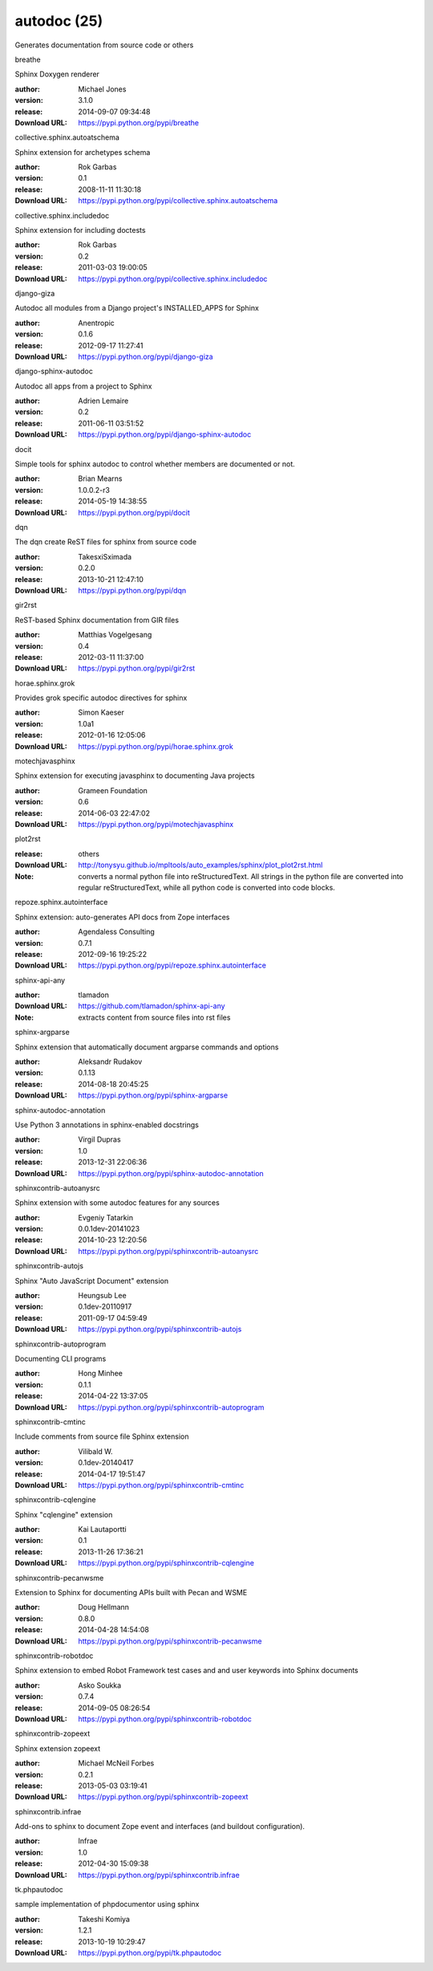 autodoc (25)
============

Generates documentation from source code or others

.. role:: extension-name


.. container:: sphinx-extension PyPI

   :extension-name:`breathe`
   |breathe-py_versions| |breathe-download|

   Sphinx Doxygen renderer

   :author:  Michael Jones
   :version: 3.1.0
   :release: 2014-09-07 09:34:48
   :Download URL: https://pypi.python.org/pypi/breathe

   .. |breathe-py_versions| image:: https://pypip.in/py_versions/breathe/badge.svg
      :target: https://pypi.python.org/pypi/breathe/
      :alt: Latest Version

   .. |breathe-download| image:: https://pypip.in/download/breathe/badge.svg
      :target: https://pypi.python.org/pypi/breathe/
      :alt: Downloads

.. container:: sphinx-extension PyPI

   :extension-name:`collective.sphinx.autoatschema`
   |collective.sphinx.autoatschema-py_versions| |collective.sphinx.autoatschema-download|

   Sphinx extension for archetypes schema

   :author:  Rok Garbas
   :version: 0.1
   :release: 2008-11-11 11:30:18
   :Download URL: https://pypi.python.org/pypi/collective.sphinx.autoatschema

   .. |collective.sphinx.autoatschema-py_versions| image:: https://pypip.in/py_versions/collective.sphinx.autoatschema/badge.svg
      :target: https://pypi.python.org/pypi/collective.sphinx.autoatschema/
      :alt: Latest Version

   .. |collective.sphinx.autoatschema-download| image:: https://pypip.in/download/collective.sphinx.autoatschema/badge.svg
      :target: https://pypi.python.org/pypi/collective.sphinx.autoatschema/
      :alt: Downloads

.. container:: sphinx-extension PyPI

   :extension-name:`collective.sphinx.includedoc`
   |collective.sphinx.includedoc-py_versions| |collective.sphinx.includedoc-download|

   Sphinx extension for including doctests

   :author:  Rok Garbas
   :version: 0.2
   :release: 2011-03-03 19:00:05
   :Download URL: https://pypi.python.org/pypi/collective.sphinx.includedoc

   .. |collective.sphinx.includedoc-py_versions| image:: https://pypip.in/py_versions/collective.sphinx.includedoc/badge.svg
      :target: https://pypi.python.org/pypi/collective.sphinx.includedoc/
      :alt: Latest Version

   .. |collective.sphinx.includedoc-download| image:: https://pypip.in/download/collective.sphinx.includedoc/badge.svg
      :target: https://pypi.python.org/pypi/collective.sphinx.includedoc/
      :alt: Downloads

.. container:: sphinx-extension PyPI

   :extension-name:`django-giza`
   |django-giza-py_versions| |django-giza-download|

   Autodoc all modules from a Django project's INSTALLED_APPS for Sphinx

   :author:  Anentropic
   :version: 0.1.6
   :release: 2012-09-17 11:27:41
   :Download URL: https://pypi.python.org/pypi/django-giza

   .. |django-giza-py_versions| image:: https://pypip.in/py_versions/django-giza/badge.svg
      :target: https://pypi.python.org/pypi/django-giza/
      :alt: Latest Version

   .. |django-giza-download| image:: https://pypip.in/download/django-giza/badge.svg
      :target: https://pypi.python.org/pypi/django-giza/
      :alt: Downloads

.. container:: sphinx-extension PyPI

   :extension-name:`django-sphinx-autodoc`
   |django-sphinx-autodoc-py_versions| |django-sphinx-autodoc-download|

   Autodoc all apps from a project to Sphinx

   :author:  Adrien Lemaire
   :version: 0.2
   :release: 2011-06-11 03:51:52
   :Download URL: https://pypi.python.org/pypi/django-sphinx-autodoc

   .. |django-sphinx-autodoc-py_versions| image:: https://pypip.in/py_versions/django-sphinx-autodoc/badge.svg
      :target: https://pypi.python.org/pypi/django-sphinx-autodoc/
      :alt: Latest Version

   .. |django-sphinx-autodoc-download| image:: https://pypip.in/download/django-sphinx-autodoc/badge.svg
      :target: https://pypi.python.org/pypi/django-sphinx-autodoc/
      :alt: Downloads

.. container:: sphinx-extension PyPI

   :extension-name:`docit`
   |docit-py_versions| |docit-download|

   Simple tools for sphinx autodoc to control whether members are documented or not.

   :author:  Brian Mearns
   :version: 1.0.0.2-r3
   :release: 2014-05-19 14:38:55
   :Download URL: https://pypi.python.org/pypi/docit

   .. |docit-py_versions| image:: https://pypip.in/py_versions/docit/badge.svg
      :target: https://pypi.python.org/pypi/docit/
      :alt: Latest Version

   .. |docit-download| image:: https://pypip.in/download/docit/badge.svg
      :target: https://pypi.python.org/pypi/docit/
      :alt: Downloads

.. container:: sphinx-extension PyPI

   :extension-name:`dqn`
   |dqn-py_versions| |dqn-download|

   The dqn create ReST files for sphinx from source code

   :author:  TakesxiSximada
   :version: 0.2.0
   :release: 2013-10-21 12:47:10
   :Download URL: https://pypi.python.org/pypi/dqn

   .. |dqn-py_versions| image:: https://pypip.in/py_versions/dqn/badge.svg
      :target: https://pypi.python.org/pypi/dqn/
      :alt: Latest Version

   .. |dqn-download| image:: https://pypip.in/download/dqn/badge.svg
      :target: https://pypi.python.org/pypi/dqn/
      :alt: Downloads

.. container:: sphinx-extension PyPI

   :extension-name:`gir2rst`
   |gir2rst-py_versions| |gir2rst-download|

   ReST-based Sphinx documentation from GIR files

   :author:  Matthias Vogelgesang
   :version: 0.4
   :release: 2012-03-11 11:37:00
   :Download URL: https://pypi.python.org/pypi/gir2rst

   .. |gir2rst-py_versions| image:: https://pypip.in/py_versions/gir2rst/badge.svg
      :target: https://pypi.python.org/pypi/gir2rst/
      :alt: Latest Version

   .. |gir2rst-download| image:: https://pypip.in/download/gir2rst/badge.svg
      :target: https://pypi.python.org/pypi/gir2rst/
      :alt: Downloads

.. container:: sphinx-extension PyPI

   :extension-name:`horae.sphinx.grok`
   |horae.sphinx.grok-py_versions| |horae.sphinx.grok-download|

   Provides grok specific autodoc directives for sphinx

   :author:  Simon Kaeser
   :version: 1.0a1
   :release: 2012-01-16 12:05:06
   :Download URL: https://pypi.python.org/pypi/horae.sphinx.grok

   .. |horae.sphinx.grok-py_versions| image:: https://pypip.in/py_versions/horae.sphinx.grok/badge.svg
      :target: https://pypi.python.org/pypi/horae.sphinx.grok/
      :alt: Latest Version

   .. |horae.sphinx.grok-download| image:: https://pypip.in/download/horae.sphinx.grok/badge.svg
      :target: https://pypi.python.org/pypi/horae.sphinx.grok/
      :alt: Downloads

.. container:: sphinx-extension PyPI

   :extension-name:`motechjavasphinx`
   |motechjavasphinx-py_versions| |motechjavasphinx-download|

   Sphinx extension for executing javasphinx to documenting Java projects

   :author:  Grameen Foundation
   :version: 0.6
   :release: 2014-06-03 22:47:02
   :Download URL: https://pypi.python.org/pypi/motechjavasphinx

   .. |motechjavasphinx-py_versions| image:: https://pypip.in/py_versions/motechjavasphinx/badge.svg
      :target: https://pypi.python.org/pypi/motechjavasphinx/
      :alt: Latest Version

   .. |motechjavasphinx-download| image:: https://pypip.in/download/motechjavasphinx/badge.svg
      :target: https://pypi.python.org/pypi/motechjavasphinx/
      :alt: Downloads

.. container:: sphinx-extension misc

   :extension-name:`plot2rst`

   :release: others
   :Download URL: http://tonysyu.github.io/mpltools/auto_examples/sphinx/plot_plot2rst.html
   :Note: converts a normal python file into reStructuredText. All strings in the python file are converted into regular reStructuredText, while all python code is converted into code blocks.

.. container:: sphinx-extension PyPI

   :extension-name:`repoze.sphinx.autointerface`
   |repoze.sphinx.autointerface-py_versions| |repoze.sphinx.autointerface-download|

   Sphinx extension: auto-generates API docs from Zope interfaces

   :author:  Agendaless Consulting
   :version: 0.7.1
   :release: 2012-09-16 19:25:22
   :Download URL: https://pypi.python.org/pypi/repoze.sphinx.autointerface

   .. |repoze.sphinx.autointerface-py_versions| image:: https://pypip.in/py_versions/repoze.sphinx.autointerface/badge.svg
      :target: https://pypi.python.org/pypi/repoze.sphinx.autointerface/
      :alt: Latest Version

   .. |repoze.sphinx.autointerface-download| image:: https://pypip.in/download/repoze.sphinx.autointerface/badge.svg
      :target: https://pypi.python.org/pypi/repoze.sphinx.autointerface/
      :alt: Downloads

.. container:: sphinx-extension github

   :extension-name:`sphinx-api-any`

   :author:  tlamadon
   :Download URL: https://github.com/tlamadon/sphinx-api-any
   :Note: extracts content from source files into rst files

.. container:: sphinx-extension PyPI

   :extension-name:`sphinx-argparse`
   |sphinx-argparse-py_versions| |sphinx-argparse-download|

   Sphinx extension that automatically document argparse commands and options

   :author:  Aleksandr Rudakov
   :version: 0.1.13
   :release: 2014-08-18 20:45:25
   :Download URL: https://pypi.python.org/pypi/sphinx-argparse

   .. |sphinx-argparse-py_versions| image:: https://pypip.in/py_versions/sphinx-argparse/badge.svg
      :target: https://pypi.python.org/pypi/sphinx-argparse/
      :alt: Latest Version

   .. |sphinx-argparse-download| image:: https://pypip.in/download/sphinx-argparse/badge.svg
      :target: https://pypi.python.org/pypi/sphinx-argparse/
      :alt: Downloads

.. container:: sphinx-extension PyPI

   :extension-name:`sphinx-autodoc-annotation`
   |sphinx-autodoc-annotation-py_versions| |sphinx-autodoc-annotation-download|

   Use Python 3 annotations in sphinx-enabled docstrings

   :author:  Virgil Dupras
   :version: 1.0
   :release: 2013-12-31 22:06:36
   :Download URL: https://pypi.python.org/pypi/sphinx-autodoc-annotation

   .. |sphinx-autodoc-annotation-py_versions| image:: https://pypip.in/py_versions/sphinx-autodoc-annotation/badge.svg
      :target: https://pypi.python.org/pypi/sphinx-autodoc-annotation/
      :alt: Latest Version

   .. |sphinx-autodoc-annotation-download| image:: https://pypip.in/download/sphinx-autodoc-annotation/badge.svg
      :target: https://pypi.python.org/pypi/sphinx-autodoc-annotation/
      :alt: Downloads

.. container:: sphinx-extension PyPI

   :extension-name:`sphinxcontrib-autoanysrc`
   |sphinxcontrib-autoanysrc-py_versions| |sphinxcontrib-autoanysrc-download|

   Sphinx extension with some autodoc features for any sources

   :author:  Evgeniy Tatarkin
   :version: 0.0.1dev-20141023
   :release: 2014-10-23 12:20:56
   :Download URL: https://pypi.python.org/pypi/sphinxcontrib-autoanysrc

   .. |sphinxcontrib-autoanysrc-py_versions| image:: https://pypip.in/py_versions/sphinxcontrib-autoanysrc/badge.svg
      :target: https://pypi.python.org/pypi/sphinxcontrib-autoanysrc/
      :alt: Latest Version

   .. |sphinxcontrib-autoanysrc-download| image:: https://pypip.in/download/sphinxcontrib-autoanysrc/badge.svg
      :target: https://pypi.python.org/pypi/sphinxcontrib-autoanysrc/
      :alt: Downloads

.. container:: sphinx-extension PyPI

   :extension-name:`sphinxcontrib-autojs`
   |sphinxcontrib-autojs-py_versions| |sphinxcontrib-autojs-download|

   Sphinx "Auto JavaScript Document" extension

   :author:  Heungsub Lee
   :version: 0.1dev-20110917
   :release: 2011-09-17 04:59:49
   :Download URL: https://pypi.python.org/pypi/sphinxcontrib-autojs

   .. |sphinxcontrib-autojs-py_versions| image:: https://pypip.in/py_versions/sphinxcontrib-autojs/badge.svg
      :target: https://pypi.python.org/pypi/sphinxcontrib-autojs/
      :alt: Latest Version

   .. |sphinxcontrib-autojs-download| image:: https://pypip.in/download/sphinxcontrib-autojs/badge.svg
      :target: https://pypi.python.org/pypi/sphinxcontrib-autojs/
      :alt: Downloads

.. container:: sphinx-extension PyPI

   :extension-name:`sphinxcontrib-autoprogram`
   |sphinxcontrib-autoprogram-py_versions| |sphinxcontrib-autoprogram-download|

   Documenting CLI programs

   :author:  Hong Minhee
   :version: 0.1.1
   :release: 2014-04-22 13:37:05
   :Download URL: https://pypi.python.org/pypi/sphinxcontrib-autoprogram

   .. |sphinxcontrib-autoprogram-py_versions| image:: https://pypip.in/py_versions/sphinxcontrib-autoprogram/badge.svg
      :target: https://pypi.python.org/pypi/sphinxcontrib-autoprogram/
      :alt: Latest Version

   .. |sphinxcontrib-autoprogram-download| image:: https://pypip.in/download/sphinxcontrib-autoprogram/badge.svg
      :target: https://pypi.python.org/pypi/sphinxcontrib-autoprogram/
      :alt: Downloads

.. container:: sphinx-extension PyPI

   :extension-name:`sphinxcontrib-cmtinc`
   |sphinxcontrib-cmtinc-py_versions| |sphinxcontrib-cmtinc-download|

   Include comments from source file Sphinx extension

   :author:  Vilibald W.
   :version: 0.1dev-20140417
   :release: 2014-04-17 19:51:47
   :Download URL: https://pypi.python.org/pypi/sphinxcontrib-cmtinc

   .. |sphinxcontrib-cmtinc-py_versions| image:: https://pypip.in/py_versions/sphinxcontrib-cmtinc/badge.svg
      :target: https://pypi.python.org/pypi/sphinxcontrib-cmtinc/
      :alt: Latest Version

   .. |sphinxcontrib-cmtinc-download| image:: https://pypip.in/download/sphinxcontrib-cmtinc/badge.svg
      :target: https://pypi.python.org/pypi/sphinxcontrib-cmtinc/
      :alt: Downloads

.. container:: sphinx-extension PyPI

   :extension-name:`sphinxcontrib-cqlengine`
   |sphinxcontrib-cqlengine-py_versions| |sphinxcontrib-cqlengine-download|

   Sphinx "cqlengine" extension

   :author:  Kai Lautaportti
   :version: 0.1
   :release: 2013-11-26 17:36:21
   :Download URL: https://pypi.python.org/pypi/sphinxcontrib-cqlengine

   .. |sphinxcontrib-cqlengine-py_versions| image:: https://pypip.in/py_versions/sphinxcontrib-cqlengine/badge.svg
      :target: https://pypi.python.org/pypi/sphinxcontrib-cqlengine/
      :alt: Latest Version

   .. |sphinxcontrib-cqlengine-download| image:: https://pypip.in/download/sphinxcontrib-cqlengine/badge.svg
      :target: https://pypi.python.org/pypi/sphinxcontrib-cqlengine/
      :alt: Downloads

.. container:: sphinx-extension PyPI

   :extension-name:`sphinxcontrib-pecanwsme`
   |sphinxcontrib-pecanwsme-py_versions| |sphinxcontrib-pecanwsme-download|

   Extension to Sphinx for documenting APIs built with Pecan and WSME

   :author:  Doug Hellmann
   :version: 0.8.0
   :release: 2014-04-28 14:54:08
   :Download URL: https://pypi.python.org/pypi/sphinxcontrib-pecanwsme

   .. |sphinxcontrib-pecanwsme-py_versions| image:: https://pypip.in/py_versions/sphinxcontrib-pecanwsme/badge.svg
      :target: https://pypi.python.org/pypi/sphinxcontrib-pecanwsme/
      :alt: Latest Version

   .. |sphinxcontrib-pecanwsme-download| image:: https://pypip.in/download/sphinxcontrib-pecanwsme/badge.svg
      :target: https://pypi.python.org/pypi/sphinxcontrib-pecanwsme/
      :alt: Downloads

.. container:: sphinx-extension PyPI

   :extension-name:`sphinxcontrib-robotdoc`
   |sphinxcontrib-robotdoc-py_versions| |sphinxcontrib-robotdoc-download|

   Sphinx extension to embed Robot Framework test cases and and user keywords into Sphinx documents

   :author:  Asko Soukka
   :version: 0.7.4
   :release: 2014-09-05 08:26:54
   :Download URL: https://pypi.python.org/pypi/sphinxcontrib-robotdoc

   .. |sphinxcontrib-robotdoc-py_versions| image:: https://pypip.in/py_versions/sphinxcontrib-robotdoc/badge.svg
      :target: https://pypi.python.org/pypi/sphinxcontrib-robotdoc/
      :alt: Latest Version

   .. |sphinxcontrib-robotdoc-download| image:: https://pypip.in/download/sphinxcontrib-robotdoc/badge.svg
      :target: https://pypi.python.org/pypi/sphinxcontrib-robotdoc/
      :alt: Downloads

.. container:: sphinx-extension PyPI

   :extension-name:`sphinxcontrib-zopeext`
   |sphinxcontrib-zopeext-py_versions| |sphinxcontrib-zopeext-download|

   Sphinx extension zopeext

   :author:  Michael McNeil Forbes
   :version: 0.2.1
   :release: 2013-05-03 03:19:41
   :Download URL: https://pypi.python.org/pypi/sphinxcontrib-zopeext

   .. |sphinxcontrib-zopeext-py_versions| image:: https://pypip.in/py_versions/sphinxcontrib-zopeext/badge.svg
      :target: https://pypi.python.org/pypi/sphinxcontrib-zopeext/
      :alt: Latest Version

   .. |sphinxcontrib-zopeext-download| image:: https://pypip.in/download/sphinxcontrib-zopeext/badge.svg
      :target: https://pypi.python.org/pypi/sphinxcontrib-zopeext/
      :alt: Downloads

.. container:: sphinx-extension PyPI

   :extension-name:`sphinxcontrib.infrae`
   |sphinxcontrib.infrae-py_versions| |sphinxcontrib.infrae-download|

   Add-ons to sphinx to document Zope event and interfaces (and buildout configuration).

   :author:  Infrae
   :version: 1.0
   :release: 2012-04-30 15:09:38
   :Download URL: https://pypi.python.org/pypi/sphinxcontrib.infrae

   .. |sphinxcontrib.infrae-py_versions| image:: https://pypip.in/py_versions/sphinxcontrib.infrae/badge.svg
      :target: https://pypi.python.org/pypi/sphinxcontrib.infrae/
      :alt: Latest Version

   .. |sphinxcontrib.infrae-download| image:: https://pypip.in/download/sphinxcontrib.infrae/badge.svg
      :target: https://pypi.python.org/pypi/sphinxcontrib.infrae/
      :alt: Downloads

.. container:: sphinx-extension PyPI

   :extension-name:`tk.phpautodoc`
   |tk.phpautodoc-py_versions| |tk.phpautodoc-download|

   sample implementation of phpdocumentor using sphinx

   :author:  Takeshi Komiya
   :version: 1.2.1
   :release: 2013-10-19 10:29:47
   :Download URL: https://pypi.python.org/pypi/tk.phpautodoc

   .. |tk.phpautodoc-py_versions| image:: https://pypip.in/py_versions/tk.phpautodoc/badge.svg
      :target: https://pypi.python.org/pypi/tk.phpautodoc/
      :alt: Latest Version

   .. |tk.phpautodoc-download| image:: https://pypip.in/download/tk.phpautodoc/badge.svg
      :target: https://pypi.python.org/pypi/tk.phpautodoc/
      :alt: Downloads

